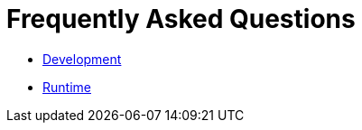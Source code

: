 Frequently Asked Questions
==========================

* link:FAQDevelopment.adoc[Development]

* link:FAQExecution.adoc[Runtime]

